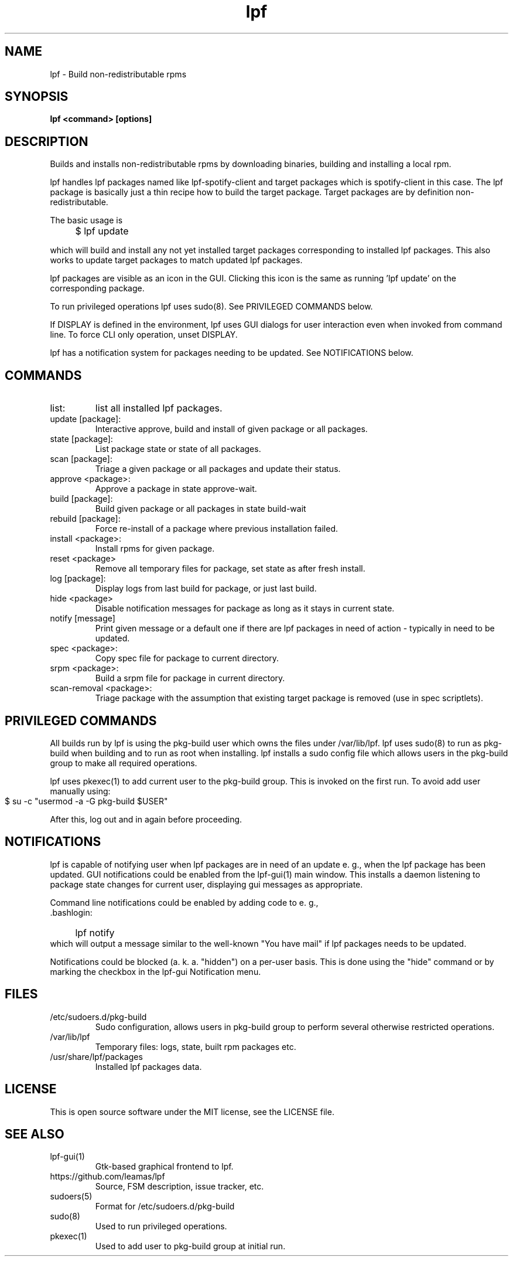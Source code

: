 .TH lpf 1
.SH NAME
lpf \- Build non-redistributable rpms

.SH SYNOPSIS
.B lpf <command> [options]

.SH DESCRIPTION
Builds and installs non-redistributable rpms by downloading binaries,
building and installing a local rpm.
.PP
lpf handles lpf packages named like lpf-spotify-client and target
packages which is spotify-client in this case. The lpf package is basically
just a thin recipe how to build the target package. Target packages are
by definition non-redistributable.

The basic usage is
.IP "" 4
$ lpf update
.PP
which will build and install any not yet installed target packages
corresponding to installed lpf packages. This also works to update
target packages to match updated lpf packages.
.PP
lpf packages are visible as an icon in the GUI. Clicking this icon is
the same as running 'lpf update' on the corresponding package.
.PP
To run privileged operations lpf uses sudo(8). See PRIVILEGED COMMANDS
below.
.PP
If DISPLAY is defined in the environment, lpf uses GUI dialogs for user
interaction even when invoked from command line. To force CLI only
operation, unset DISPLAY.
.PP
lpf has a notification system for packages needing to be updated. See
NOTIFICATIONS below.
.SH COMMANDS
.TP
list:
list all installed lpf packages.
.TP
update [package]:
Interactive approve, build and install of given package or
all packages.
.TP
state [package]:
List package state or state of all packages.
.TP
scan [package]:
Triage a given package or all packages and update their status.
.TP
approve \<package\>:
Approve a package in state approve-wait.
.TP
build [package]:
Build given package or all packages in state build-wait
.TP
rebuild [package]:
Force re-install of a package where previous installation failed.
.TP
install <package>:
Install rpms for given package.
.TP
reset <package>
Remove all temporary files for package, set state as after fresh install.
.TP
log [package]:
Display logs from last build for package, or just last build.
.TP
hide <package>
Disable notification messages for package as long as it stays in current
state.
.TP
notify [message]
Print given message or a default  one if there are lpf packages in need
of action - typically in need to be updated.
.TP
spec <package>:
Copy spec file for package to current directory.
.TP
srpm <package>:
Build a srpm file for package in current directory.
.TP
scan-removal <package>:
Triage package with the assumption that existing
target package is removed (use in spec scriptlets).

.SH PRIVILEGED COMMANDS
All builds run by lpf is using the pkg-build user which
owns the files under /var/lib/lpf. lpf uses sudo(8) to run as pkg-build
when building and to run as root when installing. lpf installs a sudo
config file  which allows users in the pkg-build group to make all required
operations.
.PP
lpf uses pkexec(1) to add current user to the pkg-build group. This
is invoked on the first run. To avoid add user manually using:
.IP "" 4
    $ su -c "usermod -a -G pkg-build $USER"
.PP
After this, log out and in again before proceeding.
.SH NOTIFICATIONS
lpf is capable of notifying user when lpf packages are in need of an update
e. g., when the lpf package has been updated. GUI notifications could
be enabled from the lpf-gui(1) main window. This installs a daemon listening
to package state changes for current user, displaying gui messages as
appropriate.

Command line notifications could be enabled by adding code to e. g.,
 .bashlogin:
.IP "" 4
lpf notify
.IP "" 0
which will output a message similar to the well-known "You have mail" if lpf
packages needs to be updated.
.PP
Notifications could be blocked (a. k. a. "hidden") on a per-user basis. This
is done using the "hide" command or by marking the checkbox in the lpf-gui
Notification menu.
.SH FILES
.TP
/etc/sudoers.d/pkg-build
Sudo configuration, allows users in pkg-build group to perform several
otherwise restricted operations.
.TP
/var/lib/lpf
Temporary files: logs, state, built rpm packages etc.
.TP
/usr/share/lpf/packages
Installed lpf packages data.

.SH LICENSE
This is open source software under the MIT license, see the LICENSE file.

.SH SEE ALSO
.TP
lpf-gui(1)
    Gtk-based graphical frontend to lpf.
.TP
https://github.com/leamas/lpf
    Source, FSM description, issue tracker, etc.
.TP
sudoers(5)
    Format for /etc/sudoers.d/pkg-build
.TP
sudo(8)
    Used to run privileged operations.
.TP
pkexec(1)
    Used to add user to pkg-build group at initial run.

